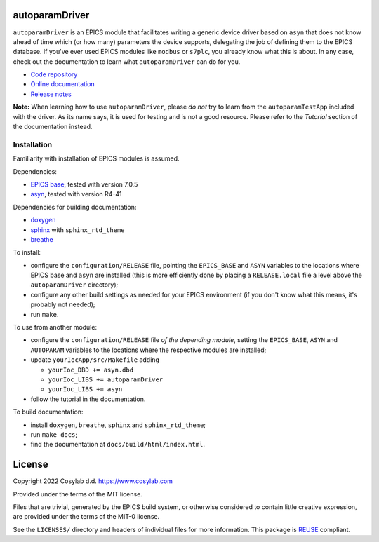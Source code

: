 .. SPDX-FileCopyrightText: 2022 Cosylab d.d. https://www.cosylab.com
..
.. SPDX-License-Identifier: MIT

autoparamDriver
===============

``autoparamDriver`` is an EPICS module that facilitates writing a generic device
driver based on ``asyn`` that does not know ahead of time which (or how many)
parameters the device supports, delegating the job of defining them to the EPICS
database. If you've ever used EPICS modules like ``modbus`` or ``s7plc``, you
already know what this is about. In any case, check out the documentation to
learn what ``autoparamDriver`` can do for you.

* `Code repository`_
* `Online documentation`_
* `Release notes`_

.. _Code repository: https://github.com/cosylab/autoparamDriver
.. _Online documentation: https://epics.cosylab.com/documentation/autoparamDriver
.. _Release notes: RELEASE_NOTES.rst


**Note:** When learning how to use ``autoparamDriver``, please *do not* try to
learn from the ``autoparamTestApp`` included with the driver. As its name says,
it is used for testing and is not a good resource. Please refer to the
*Tutorial* section of the documentation instead.

Installation
------------

Familiarity with installation of EPICS modules is assumed.

Dependencies:

* `EPICS base <https://epics-controls.org/>`_, tested with version 7.0.5
* `asyn <https://epics.anl.gov/modules/soft/asyn/>`_, tested with version R4-41

Dependencies for building documentation:

* `doxygen <https://www.doxygen.nl/index.html>`_
* `sphinx <https://www.sphinx-doc.org>`_ with ``sphinx_rtd_theme``
* `breathe <https://breathe.readthedocs.io>`_

To install:

* configure the ``configuration/RELEASE`` file, pointing the ``EPICS_BASE`` and
  ``ASYN`` variables to the locations where EPICS base and ``asyn`` are
  installed (this is more efficiently done by placing a ``RELEASE.local`` file a
  level above the ``autoparamDriver`` directory);
* configure any other build settings as needed for your EPICS environment (if
  you don't know what this means, it's probably not needed);
* run ``make``.

To use from another module:

* configure the ``configuration/RELEASE`` file *of the depending module*,
  setting the ``EPICS_BASE``, ``ASYN`` and ``AUTOPARAM`` variables to the
  locations where the respective modules are installed;
* update ``yourIocApp/src/Makefile`` adding

  * ``yourIoc_DBD += asyn.dbd``
  * ``yourIoc_LIBS += autoparamDriver``
  * ``yourIoc_LIBS += asyn``

* follow the tutorial in the documentation.

To build documentation:

* install ``doxygen``, ``breathe``, ``sphinx`` and ``sphinx_rtd_theme``;
* run ``make docs``;
* find the documentation at ``docs/build/html/index.html``.

License
=======

Copyright 2022 Cosylab d.d. https://www.cosylab.com

Provided under the terms of the MIT license.

Files that are trivial, generated by the EPICS build system, or otherwise
considered to contain little creative expression, are provided under the terms
of the MIT-0 license.

See the ``LICENSES/`` directory and headers of individual files for more
information. This package is `REUSE <https://reuse.software/>`_ compliant.
